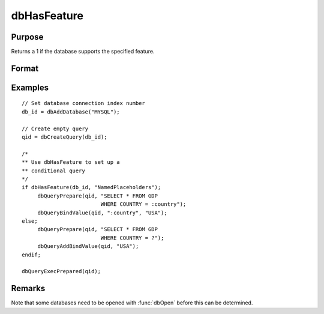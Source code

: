 
dbHasFeature
==============================================

Purpose
----------------

Returns a 1 if the database supports the specified feature.

Format
----------------
.. function:: ret = dbHasFeature(db_id, feature)

    :param db_id: database connection index number.
    :type db_id: scalar

    :param feature:
    :type feature: string

        - DB_TRANSACTIONS
        - DB_QUERY_SIZE
        - DB_BLOB
        - DB_UNICODE
        - DB_PREPARED_QUERIES
        - DB_NAMED_PLACEHOLDERS
        - DB_POSITIONAL_PLACEHOLDERS
        - DB_LAST_INSERT_ID
        - DB_BATCH_OPERATIONS
        - DB_SIMPLE_LOCKING
        - DB_LOW_PRECISION_NUMBERS
        - DB_EVENT_NOTIFICATIONS
        - DB_FINISH_QUERY
        - DB_MULTIPLE_RESULT_SETS

    :return ret: 1 if the database supports the specified
        feature, or 0 if not.

    :rtype ret: scalar

Examples
----------------

::

    // Set database connection index number
    db_id = dbAddDatabase("MYSQL");

    // Create empty query
    qid = dbCreateQuery(db_id);

    /*
    ** Use dbHasFeature to set up a
    ** conditional query
    */
    if dbHasFeature(db_id, "NamedPlaceholders");
         dbQueryPrepare(qid, "SELECT * FROM GDP
                             WHERE COUNTRY = :country");
         dbQueryBindValue(qid, ":country", "USA");
    else;
         dbQueryPrepare(qid, "SELECT * FROM GDP
                             WHERE COUNTRY = ?");
         dbQueryAddBindValue(qid, "USA");
    endif;

    dbQueryExecPrepared(qid);

Remarks
-------

Note that some databases need to be opened with :func:`dbOpen` before this can
be determined.
